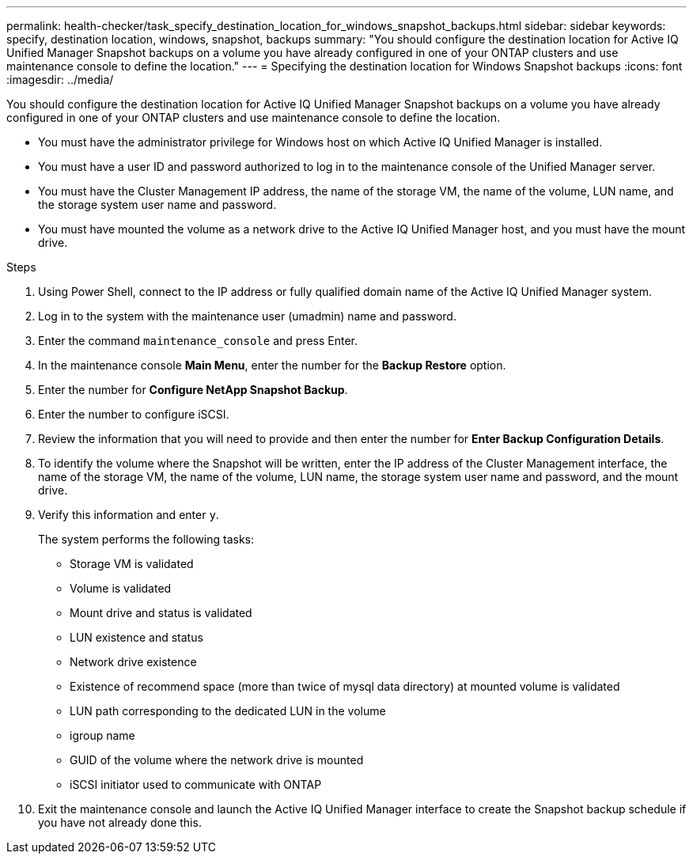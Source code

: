 ---
permalink: health-checker/task_specify_destination_location_for_windows_snapshot_backups.html
sidebar: sidebar
keywords: specify, destination location, windows, snapshot, backups
summary: "You should configure the destination location for Active IQ Unified Manager Snapshot backups on a volume you have already configured in one of your ONTAP clusters and use maintenance console to define the location."
---
= Specifying the destination location for Windows Snapshot backups
:icons: font
:imagesdir: ../media/

[.lead]
You should configure the destination location for Active IQ Unified Manager Snapshot backups on a volume you have already configured in one of your ONTAP clusters and use maintenance console to define the location.

* You must have the administrator privilege for Windows host on which Active IQ Unified Manager is installed.
* You must have a user ID and password authorized to log in to the maintenance console of the Unified Manager server.
* You must have the Cluster Management IP address, the name of the storage VM, the name of the volume, LUN name, and the storage system user name and password.
* You must have mounted the volume as a network drive to the Active IQ Unified Manager host, and you must have the mount drive.

.Steps
. Using Power Shell, connect to the IP address or fully qualified domain name of the Active IQ Unified Manager system.
. Log in to the system with the maintenance user (umadmin) name and password.
. Enter the command `maintenance_console` and press Enter.
. In the maintenance console *Main Menu*, enter the number for the *Backup Restore* option.
. Enter the number for *Configure NetApp Snapshot Backup*.
. Enter the number to configure iSCSI.
. Review the information that you will need to provide and then enter the number for *Enter Backup Configuration Details*.
. To identify the volume where the Snapshot will be written, enter the IP address of the Cluster Management interface, the name of the storage VM, the name of the volume, LUN name, the storage system user name and password, and the mount drive.
. Verify this information and enter `y`.
+
The system performs the following tasks:

 ** Storage VM is validated
 ** Volume is validated
 ** Mount drive and status is validated
 ** LUN existence and status
 ** Network drive existence
 ** Existence of recommend space (more than twice of mysql data directory) at mounted volume is validated
 ** LUN path corresponding to the dedicated LUN in the volume
 ** igroup name
 ** GUID of the volume where the network drive is mounted
 ** iSCSI initiator used to communicate with ONTAP

. Exit the maintenance console and launch the Active IQ Unified Manager interface to create the Snapshot backup schedule if you have not already done this.
